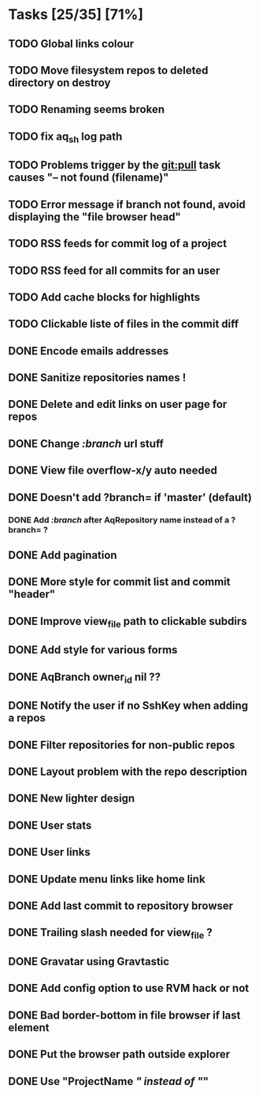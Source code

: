 * Tasks [25/35] [71%]
** TODO Global links colour
** TODO Move filesystem repos to deleted directory on destroy
** TODO Renaming seems broken
** TODO fix aq_sh log path
** TODO Problems trigger by the git:pull task causes "-- not found (filename)"
** TODO Error message if branch not found, avoid displaying the "file browser head"
** TODO RSS feeds for commit log of a project
** TODO RSS feed for all commits for an user
** TODO Add cache blocks for highlights
** TODO Clickable liste of files in the commit diff

** DONE Encode emails addresses
   CLOSED: [2011-02-09 Wed 10:45]
** DONE Sanitize repositories names !
   CLOSED: [2011-02-09 Wed 10:24]
** DONE Delete and edit links on user page for repos
   CLOSED: [2011-02-09 Wed 10:16]
** DONE Change /:branch/ url stuff
   CLOSED: [2011-02-09 Wed 10:15]
** DONE View file overflow-x/y auto needed
   CLOSED: [2011-02-08 Tue 23:36]
** DONE Doesn't add ?branch= if 'master' (default)
   CLOSED: [2011-02-08 Tue 23:02]
*** DONE Add /:branch/ after AqRepository name instead of a ?branch= ?
    CLOSED: [2011-02-08 Tue 23:01]
** DONE Add pagination
   CLOSED: [2011-02-08 Tue 19:59]
** DONE More style for commit list and commit "header"
   CLOSED: [2011-02-08 Tue 10:20]
** DONE Improve view_file path to clickable subdirs
   CLOSED: [2011-02-08 Tue 08:17]
** DONE Add style for various forms
   CLOSED: [2011-02-08 Tue 00:55]
** DONE AqBranch owner_id nil ??
   CLOSED: [2011-02-08 Tue 00:55]
** DONE Notify the user if no SshKey when adding a repos
   CLOSED: [2011-02-08 Tue 00:55]
** DONE Filter repositories for non-public repos
   CLOSED: [2011-02-08 Tue 00:54]
** DONE Layout problem with the repo description
   CLOSED: [2011-02-06 Sun 17:54]
** DONE New lighter design
   CLOSED: [2011-02-06 Sun 17:34]
** DONE User stats
   CLOSED: [2011-02-06 Sun 17:09]
** DONE User links
   CLOSED: [2011-02-06 Sun 16:44]
** DONE Update menu links like home link
   CLOSED: [2011-02-06 Sun 16:30]
** DONE Add last commit to repository browser
   CLOSED: [2011-02-06 Sun 14:08]
** DONE Trailing slash needed for view_file ?
   CLOSED: [2011-02-03 Thu 09:44]
** DONE Gravatar using Gravtastic
   CLOSED: [2011-02-02 Wed 23:00]
** DONE Add config option to use RVM hack or not
   CLOSED: [2011-02-02 Wed 23:00]
** DONE Bad border-bottom in file browser if last element
   CLOSED: [2011-02-02 Wed 23:00]
** DONE Put the browser path outside explorer
   CLOSED: [2011-02-02 Wed 23:08]
** DONE Use "ProjectName /" instead of "/"
   CLOSED: [2011-02-02 Wed 23:03]
